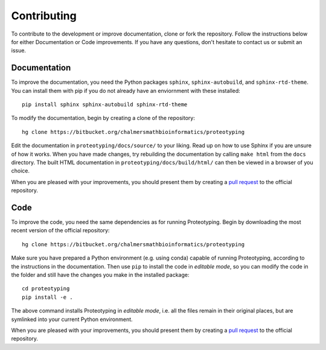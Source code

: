 Contributing
============
To contribute to the development or improve documentation, clone or fork the repository. 
Follow the instructions below for either Documentation or Code improvements.
If you have any questions, don't hesitate to contact us or submit an issue.


Documentation
*************
To improve the documentation, you need the Python packages ``sphinx``,
``sphinx-autobuild``, and ``sphinx-rtd-theme``. You can install them with
pip if you do not already have an enviornment with these installed::

    pip install sphinx sphinx-autobuild sphinx-rtd-theme

To modify the documentation, begin by creating a clone of the repository::

    hg clone https://bitbucket.org/chalmersmathbioinformatics/proteotyping 

Edit the documentation in ``proteotyping/docs/source/`` to your liking. Read 
up on how to use Sphinx if you are unsure of how it works. When you have made 
changes, try rebuilding the documentation by calling ``make html`` from the ``docs`` 
directory. The built HTML documentation in ``proteotyping/docs/build/html/``
can then be viewed in a browser of you choice.  

When you are pleased with your improvements, you should present them by
creating a `pull request`_ to the official repository.

.. _pull request: https://confluence.atlassian.com/bitbucket/work-with-pull-requests-223220593.html



Code
****
To improve the code, you need the same dependencies as for running
Proteotyping. Begin by downloading the most recent version of the official
repository::

    hg clone https://bitbucket.org/chalmersmathbioinformatics/proteotyping 

Make sure you have prepared a Python environment (e.g. using conda) capable of
running Proteotyping, according to the instructions in the documentation. Then
use ``pip`` to install the code in *editable mode*, so you can modify the code
in the folder and still have the changes you make in the installed package::

    cd proteotyping
    pip install -e .

The above command installs Proteotyping in *editable mode*, i.e. all the files
remain in their original places, but are symlinked into your current Python
environment.

When you are pleased with your improvements, you should present them by
creating a `pull request`_ to the official repository.
